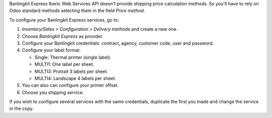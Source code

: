 Banlingkit Express Iberic Web Services API doesn't provide shipping price calculation methods.
So you'll have to rely on Odoo standard methods selecting them in the field
*Price method*.

To configure your Banlingkit Express services, go to:

#. *Inventory/Sales > Configuration > Delivery methods* and create a new one.
#. Choose *Banlingkit Express* as provider.
#. Configure your Banlingkit credentials: contract, agency, customer code, user and password.
#. Configure your label format:

   - Single: Thermal printer (single label).
   - MULTI1: One label per sheet.
   - MULTI3: Protrait 3 labels per sheet.
   - MULTI4: Landscape 4 labels per sheet.
#. You can also can configure your printer offset.
#. Choose you shipping service.

If you wish to configure several services with the same credentials, duplicate the first
you made and change the service in the copy.
